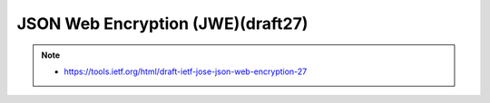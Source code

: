 ====================================================================================
JSON Web Encryption (JWE)(draft27)
====================================================================================

.. note::
    - https://tools.ietf.org/html/draft-ietf-jose-json-web-encryption-27

.. contents::
    :local:


